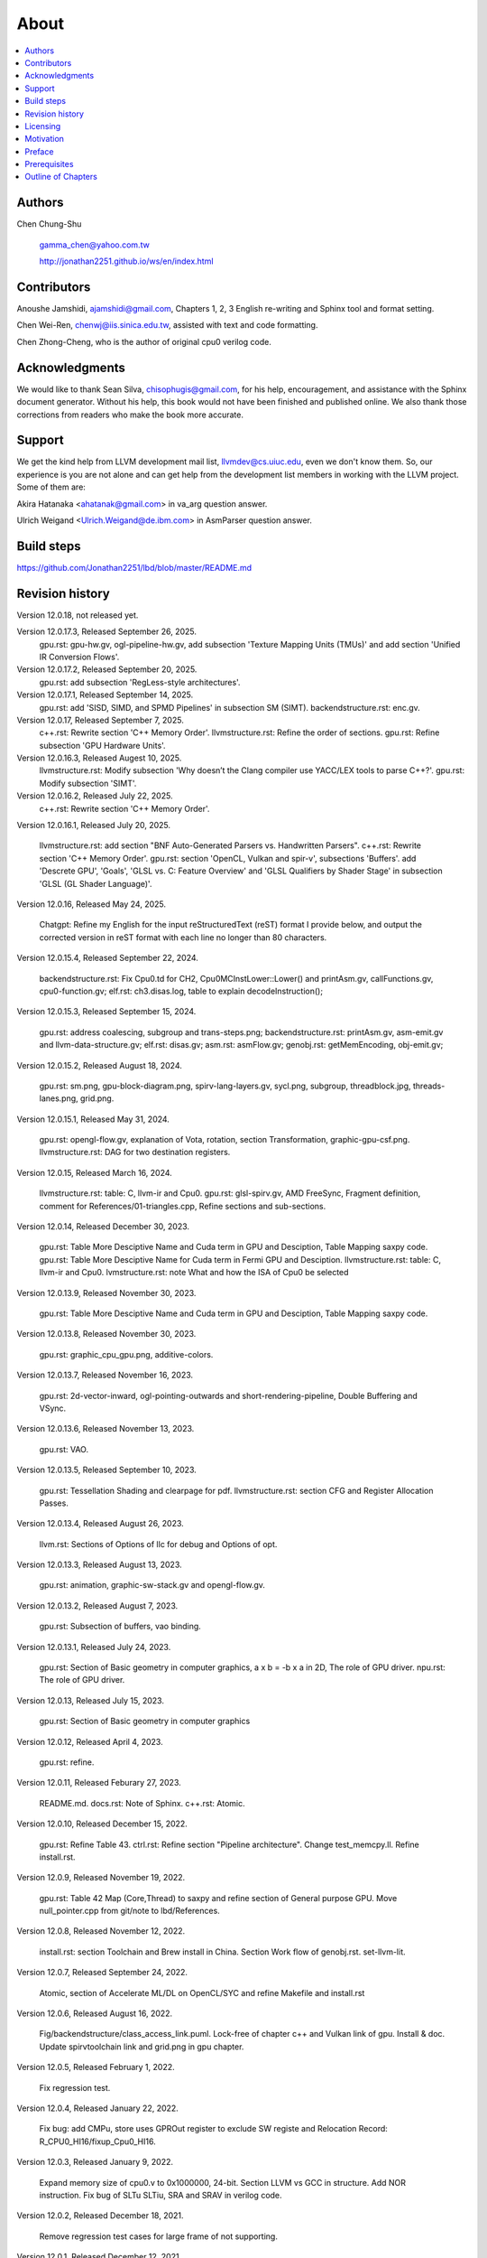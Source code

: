 .. _sec-about:

About
======

.. contents::
   :local:
   :depth: 4

Authors
-------

.. figure:: ../Fig/Author_ChineseName.png
   :align: right

Chen Chung-Shu

  gamma_chen@yahoo.com.tw
	
  http://jonathan2251.github.io/ws/en/index.html


Contributors
------------

Anoushe Jamshidi, ajamshidi@gmail.com,  Chapters 1, 2, 3 English re-writing and Sphinx tool and format setting.

Chen Wei-Ren, chenwj@iis.sinica.edu.tw, assisted with text and code formatting.

Chen Zhong-Cheng, who is the author of original cpu0 verilog code.


Acknowledgments
---------------

We would like to thank Sean Silva, chisophugis@gmail.com, for his help, 
encouragement, and assistance with the Sphinx document generator.  
Without his help, this book would not have been finished and published online. 
We also thank those corrections from readers who make the book more accurate.


Support
--------

We get the kind help from LLVM development mail list, llvmdev@cs.uiuc.edu, 
even we don't know them. So, our experience is you are not 
alone and can get help from the development list members in working with the LLVM 
project. Some of them are:

Akira Hatanaka <ahatanak@gmail.com> in va_arg question answer.

Ulrich Weigand <Ulrich.Weigand@de.ibm.com> in AsmParser question answer.


Build steps
-----------

https://github.com/Jonathan2251/lbd/blob/master/README.md


Revision history
----------------

Version 12.0.18, not released yet.

Version 12.0.17.3, Released September 26, 2025.
  gpu.rst: gpu-hw.gv, ogl-pipeline-hw.gv, add subsection 
  'Texture Mapping Units (TMUs)' and add section 
  'Unified IR Conversion Flows'.

Version 12.0.17.2, Released September 20, 2025.
  gpu.rst: add subsection 'RegLess-style architectures'.

Version 12.0.17.1, Released September 14, 2025.
  gpu.rst: add 'SISD, SIMD, and SPMD Pipelines' in subsection SM (SIMT).
  backendstructure.rst: enc.gv.

Version 12.0.17, Released September 7, 2025.
  c++.rst: Rewrite section 'C++ Memory Order'.
  llvmstructure.rst: Refine the order of sections.
  gpu.rst: Refine subsection 'GPU Hardware Units'.

Version 12.0.16.3, Released Augest 10, 2025.
  llvmstructure.rst: Modify subsection 'Why doesn’t the Clang compiler use YACC/LEX tools to parse C++?'.
  gpu.rst: Modify subsection 'SIMT'.

Version 12.0.16.2, Released July 22, 2025.
  c++.rst: Rewrite section 'C++ Memory Order'.

Version 12.0.16.1, Released July 20, 2025.

  llvmstructure.rst: add section "BNF Auto-Generated Parsers vs. Handwritten 
  Parsers".
  c++.rst: Rewrite section 'C++ Memory Order'.
  gpu.rst: section 'OpenCL, Vulkan and spir-v', subsections 'Buffers'.
  add 'Descrete GPU', 'Goals', 'GLSL vs. C: Feature Overview' and
  'GLSL Qualifiers by Shader Stage' in subsection 'GLSL (GL Shader Language)'.

Version 12.0.16, Released May 24, 2025.

  Chatgpt: Refine my English for the input reStructuredText (reST) format I 
  provide below, and output the corrected version in reST format with each 
  line no longer than 80 characters.

Version 12.0.15.4, Released September 22, 2024.

  backendstructure.rst: Fix Cpu0.td for CH2, Cpu0MCInstLower::Lower() and 
  printAsm.gv, callFunctions.gv, cpu0-function.gv;
  elf.rst: ch3.disas.log, table to explain decodeInstruction();

Version 12.0.15.3, Released September 15, 2024.

  gpu.rst: address coalescing, subgroup and trans-steps.png;
  backendstructure.rst: printAsm.gv, asm-emit.gv and llvm-data-structure.gv;
  elf.rst: disas.gv;
  asm.rst: asmFlow.gv;
  genobj.rst: getMemEncoding, obj-emit.gv;

Version 12.0.15.2, Released August 18, 2024.

  gpu.rst: sm.png, gpu-block-diagram.png, spirv-lang-layers.gv, sycl.png, 
  subgroup, threadblock.jpg, threads-lanes.png, grid.png.

Version 12.0.15.1, Released May 31, 2024.

  gpu.rst: opengl-flow.gv, explanation of Vota, rotation, section Transformation,
  graphic-gpu-csf.png.
  llvmstructure.rst: DAG for two destination registers.

Version 12.0.15, Released March 16, 2024.

  llvmstructure.rst: table: C, llvm-ir and Cpu0. 
  gpu.rst: glsl-spirv.gv, AMD FreeSync, Fragment definition, comment for 
  References/01-triangles.cpp, Refine sections and sub-sections.

Version 12.0.14, Released December 30, 2023.

  gpu.rst: Table More Desciptive Name and Cuda term in GPU and Desciption, 
  Table Mapping saxpy code.
  gpu.rst: Table More Desciptive Name for Cuda term in Fermi GPU and Desciption.
  llvmstructure.rst: table: C, llvm-ir and Cpu0.
  lvmstructure.rst: note What and how the ISA of Cpu0 be selected
  

Version 12.0.13.9, Released November 30, 2023.

  gpu.rst: Table More Desciptive Name and Cuda term in GPU and Desciption,
  Table Mapping saxpy code.

Version 12.0.13.8, Released November 30, 2023.

  gpu.rst: graphic_cpu_gpu.png, additive-colors.

Version 12.0.13.7, Released November 16, 2023.

  gpu.rst: 2d-vector-inward, ogl-pointing-outwards and short-rendering-pipeline, Double Buffering and VSync.

Version 12.0.13.6, Released November 13, 2023.

  gpu.rst: VAO.

Version 12.0.13.5, Released September 10, 2023.

  gpu.rst: Tessellation Shading and \clearpage for pdf. llvmstructure.rst: 
  section CFG and Register Allocation Passes.

Version 12.0.13.4, Released August 26, 2023.

  llvm.rst: Sections of Options of llc for debug and Options of opt.

Version 12.0.13.3, Released August 13, 2023.

  gpu.rst: animation, graphic-sw-stack.gv and opengl-flow.gv.

Version 12.0.13.2, Released August 7, 2023.

  gpu.rst: Subsection of buffers, vao binding.

Version 12.0.13.1, Released July 24, 2023.

  gpu.rst: Section of Basic geometry in computer graphics, a x b = -b x a in 2D,
  The role of GPU driver. npu.rst: The role of GPU driver.

Version 12.0.13, Released July 15, 2023.

  gpu.rst: Section of Basic geometry in computer graphics

Version 12.0.12, Released April 4, 2023.

  gpu.rst: refine.

Version 12.0.11, Released Feburary 27, 2023.

  README.md.
  docs.rst: Note of Sphinx.
  c++.rst: Atomic.

Version 12.0.10, Released December 15, 2022.

  gpu.rst: Refine Table 43.
  ctrl.rst: Refine section "Pipeline architecture".
  Change test_memcpy.ll.
  Refine install.rst.

Version 12.0.9, Released November 19, 2022.

  gpu.rst: Table 42 Map (Core,Thread) to saxpy and refine section of General purpose GPU.
  Move null_pointer.cpp from git/note to lbd/References.

Version 12.0.8, Released November 12, 2022.

  install.rst: section Toolchain and Brew install in China.
  Section Work flow of genobj.rst.
  set-llvm-lit.

Version 12.0.7, Released September 24, 2022.

  Atomic, section of Accelerate ML/DL on OpenCL/SYC and refine Makefile and install.rst

Version 12.0.6, Released August 16, 2022.

  Fig/backendstructure/class_access_link.puml.
  Lock-free of chapter c++ and Vulkan link of gpu.
  Install & doc.
  Update spirvtoolchain link and grid.png in gpu chapter.

Version 12.0.5, Released February 1, 2022.

  Fix regression test.

Version 12.0.4, Released January 22, 2022.

  Fix bug: add CMPu, store uses GPROut register to exclude SW registe and 
  Relocation Record: R_CPU0_HI16/fixup_Cpu0_HI16.

Version 12.0.3, Released January 9, 2022.

  Expand memory size of cpu0.v to 0x1000000, 24-bit. 
  Section LLVM vs GCC in structure.
  Add NOR instruction.
  Fix bug of SLTu SLTiu, SRA and SRAV in verilog code.

Version 12.0.2, Released December 18, 2021.

  Remove regression test cases for large frame of not supporting.

Version 12.0.1, Released December 12, 2021.

  Section: More about llvm.
  Table: The differences for speedup in architecture of CPU and GPU.
  Pipeline diagram and exception handling link.
  Update chapter Appendix A.

Version 12.0.0, Released August 11, 2021.

  Writing and comment.

Version 3.9.4, Released August 5, 2021.

  Writing and comment.

Version 3.9.3, Released March 1, 2020.

  Add Appendix C: GPU compiler

Version 3.9.2, Released Feburary 17, 2020.

  Add section "Add specific backend intrinsic function".
  Add reasons for regression test.
  More phi node explanation.

Version 3.9.1, Released May 11, 2018

  Fix tailcall bug.
  Fix return-vector.ll run slowly problem, bug from Cpu0ISelLowering.cpp.
  Add figure "Tblgen generate files for Cpu0 backend".
  Modify section float and double of Chapter Other data type.
  Move storeRegToStack() and loadRegFromStack() from Chapter9_1 to Chapter3_5.
  Section DSA of chapter Cpu0 architecture and LLVM structure.

Version 3.9.0, Released November 22, 2016

  Porting to llvm 3.9.
  Correct writing.

Version 3.7.4, Released December 7, 2016

  Change bal instruction from with delay slot to without delay slot.

Version 3.7.3, Released July 20, 2016

  Refine code-block according sphinx lexers.
  Add search this book.

Version 3.7.2, Released June 29, 2016

  Add Verilog delay slot simulation.
  Explain "tablegen(" in CMakeLists.txt.
  Correct typing.
  Add lbdex/install_llvm/\*.sh for installation.
  Upgrade sphinx to 1.4.4.

Version 3.7.1, Released November 7, 2015

  Remove EM_CPU0_EL.
  Add subsection Caller and callee saved registers.
  Add IR blockaddress and indirectbr support.
  Correct tglobaladdr, tblockaddress, tjumptable and tglobaltlsaddr of 
  Cpu0InstrInfo.td.
  Add stacksave and stackrestore support.
  Add sub-section frameaddress, returnaddress and eh.return support of chapter
  Function call.
  Match Mips 3.7 style.
  Add bswap in Chapter Function call.
  Add section "Vector type (SIMD) support" of Chapter "Other data type".
  Add section "Long branch support" of Chapter "Control flow statements".
  Add sub-section "eh.dwarf intrinsic" of Chapter Function call.
  Change display "ret $rx" to "jr $rx" where $rx is not $lr.
  Move sub-section Caller and callee saved registers.
  Add sub-sections Live in and live out register.
  Add Phi node.
  Replace ch3-proepilog.ll with ch3_largeframe.cpp.
  Remove DecodeCMPInstruction().
  Re-organize testing ch4_2_1.cpp, ch4_2_2.cpp and ch9_4.cpp.
  Fix dynamic alloca bug.
  Move Cpu0AnalyzeImmediate.cpp and related functions from Chapter3_4 to Chapter3_5.
  Rename input files.

Version 3.7.0, Released September 24, 2015

  Porting to lld 3.7.
  Change tricore_llvm.pdf web link.
  Add C++ atomic to regression test.

Version 3.6.4, Released July 15, 2015

  Add C++ atomic support.

Version 3.6.3, Released May 25, 2015

  Correct typing.

Version 3.6.2, Released May 3, 2015

  Write Appendix B.
  Split chapter Appendix B from Appendix A.
  Move some test from lbt to lbd.
  Remove warning in build Cpu0 code.

Version 3.6.1, Released March 22, 2015

  Add Cpu0 instructions ROLV and RORV.

Version 3.6.0, Released March 9, 2015

  Update Appendix A for llvm 3.6.
  Replace cpp with ll for appearing in document.
  Move chapter lld, optimization, library to 
  https://github.com/Jonathan2251/lbt.git.

Version 3.5.9, Released February 2, 2015

  Fix bug of 64 bits shift.
  Fix global address error by replacing addiu with ori.
  Change encode of "cmp $sw, $3, $2" from 0x10320000 to 0x10f32000.

Version 3.5.8, Released December 27, 2014

  Correct typing.
  Fix typing error for update lbdex/src/modify/src/ of install.rst.
  Add libsoftfloat/compiler-rt and libc/avr-libc-1.8.1.
  Add LLVM-VPO in chapter Optimization.

Version 3.5.7, Released December 1, 2014

  Fix over 16-bits frame prologue/epilogue error from 3.5.3.
  Call convention ABI S32 is enabled by option.
  Change from ADD to ADDu in copyPhysReg() of Cpu0SEInstrInfo.cpp.
  Add asm directive .weak back which exists in 3.5.3.

Version 3.5.6, Released November 18, 2014

  Remove SWI and IRET instructions.
  Add Cpu0SetChapter.h for ex-build-test.sh.
  Correct typing.
  Fix thread variable error come from version 3.5.3 in static mode.
  Add sub-section "Cpu0 backend machine ID and relocation records" of Chapter 2.

Version 3.5.5, Released November 11, 2014

  Rename SPR to C0R.
  Add ISR simulation.

Version 3.5.4, Released November 6, 2014

  Adjust chapter 9 sections.
  Fix .cprestore bug.
  Re-organize sections.
  Add sub-section "Why not using ADD instead of SUB?" in chapter 2.
  Add overflow control option to use ADD and SUB instructions.

Version 3.5.3, Released October 29, 2014

  Merge Cpu0 example code into one copy and it can be config by Cpu0Config.h.

Version 3.5.2, Released October 3, 2014

  Move R_CPU0_32 from type of non-relocation record to type ofrelocation record.
  Correct logic error for setgt of BrcondPatsSlt of Cpu0InstrInfo.td.

Version 3.5.1, Released October 1, 2014

  Add move alias instruction for addu $reg, $zero.
  Add cpu cycles count in verilog.
  Fix ISD::SIGN_EXTEND_INREG error in other types beside i1.
  Support DAG op br_jt and DAG node JumpTable.

Version 3.5.0, Released September 05, 2014

  Issue NOP in delay slot.

Version 3.4.8, Released August 29, 2014

  Add reason that set endian swap in memory module.
  Add presentation files.

Version 3.4.7, Released August 22, 2014

  Fix wrapper_pic for cmov.ll.
  Add shift operations 64 bits support.
  Fix wrapper_pic for ch8_5.cpp.
  Add section thread of chapter 14.
  Add section Motivation of chapter about.
  Support little endian for cpu0 verilog.
  Move ch8_5.cpp test from Chapter Run backend to Chapter lld since it need lld 
  linker.
  Support both big endian and little endian in cpu0 Verilog, elf2hex and lld.
  Make branch release_34_7.

Version 3.4.6, Released July 26, 2014

  Add Chapter 15, optimization.
  Correct typing.
  Add Chapter 14, C++.
  Fix bug of generating cpu032II instruction in dynamic_linker.cpp.

Version 3.4.5, Released June 30, 2014

  Correct typing.

Version 3.4.4, Released June 24, 2014

  Correct typing.
  Add the reason of use SSA form.
  Move sections LLVM Code Generation Sequence, DAG and Instruction Selection 
  from Chapter 3 to Chapter 2.

Version 3.4.3, Released March 31, 2014

  Fix Disassembly bug for GPROut register class.
  Adjust Chapters.
  Remove hand copy Table of tblgen in AsmParser.

Version 3.4.2, Released February 9, 2014

  Add ch12_2.cpp for slt instruction explanation and fix bug in Cpu0InstrInfo.cpp.
  Correct typing.
  Move Cpu0 Status Register from Number 20 to Number 10.
  Fix llc -mcpu option problem.
  Update example code build shell script.
  Add condition move instruction.
  Fix bug of branch pattern match in Cpu0InstrInfo.td.

Version 3.4.1, Released January 18, 2014

  Add ch9_4.cpp to lld test.
  Fix the wrong reference in lbd/lib/Target/Cpu0 code.
  inlineasm.
  First instruction jmp X, where X changed from _Z5startv to start.
  Correct typing.

Version 3.4.0, Released January 9, 2014

  Porting to llvm 3.4 release.

Version 3.3.14, Released January 4, 2014

  lld support on iMac.
  Correct typing.

Version 3.3.13, Released December 27, 2013

  Update section Install sphinx on install.rst.
  Add Fig/llvmstructure/cpu0_arch.odp.

Version 3.3.12, Released December 25, 2013

  Correct typing error.
  Adjust Example Code.
  Add section Data operands DAGs of backendstructure.rst.
  Fix bug in instructions lb and lh of cpu0.v.
  Fix bug in itoa.cpp.
  Add ch7_2_2.cpp for othertype.rst.
  Add AsmParser reference web.

Version 3.3.11, Released December 11, 2013

  Add Figure Code generation and execution flow in about.rst.
  Update backendstructure.rst.
  Correct otherinst.rst.
  Decoration.
  Correct typing error.

Version 3.3.10, Released December 5, 2013

  Correct typing error.
  Dynamic linker in lld.rst.
  Correct errors came from old version of example code.
  lld.rst.

Version 3.3.9, Released November 22, 2013

  Add LLD introduction and Cpu0 static linker document in lld.rst.
  Fix the plt bug in elf2hex.h for dynamic linker.

Version 3.3.8, Released November 19, 2013

  Fix the reference file missing for make gh-page.

Version 3.3.7, Released November 17, 2013

  lld.rst documentation.
  Add cpu032I and cpu032II in `llc -mcpu`.
  Reference only for Chapter12_2.

Version 3.3.6, Released November 8, 2013

  Move example code from github to dropbox since the name is not work for 
  download example code.

Version 3.3.5, Released November 7, 2013

  Split the elf2hex code from modiified llvm-objdump.cpp to elf2hex.h.
  Fix bug for tail call setting in LowerCall().
  Fix bug for LowerCPLOAD().
  Update elf.rst.
  Fix typing error.
  Add dynamic linker support.
  Merge cpu0 Chapter12_1 and Chapter12_2 code into one, and identify each of 
  them by -mcpu=cpu0I and -mcpu=cpu0II.
  cpu0II.
  Update lld.rst for static linker.
  Change the name of example code from LLVMBackendTutorialExampleCode to lbdex.

Version 3.3.4, Released September 21, 2013

  Fix Chapter Global variables error for LUi instructions and the material move
  to Chapter Other data type.
  Update regression test items.

Version 3.3.3, Released September 20, 2013

  Add Chapter othertype

Version 3.3.2, Released September 17, 2013

  Update example code.
  Fix bug sext_inreg.
  Fix llvm-objdump.cpp bug to support global variable of .data.
  Update install.rst to run on llvm 3.3.  

Version 3.3.1, Released September 14, 2013

  Add load bool type in chapter 6.
  Fix chapter 4 error.
  Add interrupt function in cpu0i.v.
  Fix bug in alloc() support of Chapter 8 by adding code of spill $fp register. 
  Add JSUB texternalsym for memcpy function call of llvm auto reference.
  Rename cpu0i.v to cpu0s.v.
  Modify itoa.cpp.
  Cpu0 of lld.

Version 3.3.0, Released July 13, 2013

  Add Table: C operator ! corresponding IR of .bc and IR of DAG and Table: C 
  operator ! corresponding IR of Type-legalized selection DAG and Cpu0 
  instructions. Add explanation in section Full support %. 
  Add Table: Chapter 4 operators.
  Add Table: Chapter 3 .bc IR instructions.
  Rewrite Chapter 5 Global variables.
  Rewrite section Handle $gp register in PIC addressing mode.
  Add Large Frame Stack Pointer support.
  Add dynamic link section in elf.rst.
  Re-oganize Chapter 3.
  Re-oganize Chapter 8.
  Re-oganize Chapter 10.
  Re-oganize Chapter 11.
  Re-oganize Chapter 12.
  Fix bug that ret not $lr register.
  Porting to LLVM 3.3.

Version 3.2.15, Released June 12, 2013

  Porting to llvm 3.3.
  Rewrite section Support arithmetic instructions of chapter Adding arithmetic
  and local pointer support with the table adding.
  Add two sentences in Preface. 
  Add `llc -debug-pass` in section LLVM Code Generation Sequence.
  Remove section Adjust cpu0 instructions.
  Remove section Use cpu0 official LDI instead of ADDiu of Appendix-C.
	
Version 3.2.14, Released May 24, 2013

  Fix example code disappeared error.
	
Version 3.2.13, Released May 23, 2013

  Add sub-section "Setup llvm-lit on iMac" of Appendix A.
  Replace some code-block with literalinclude in \*.rst.
  Add Fig 9 of chapter Backend structure.
  Add section Dynamic stack allocation support of chapter Function call.
  Fix bug of Cpu0DelUselessJMP.cpp.
  Fix cpu0 instruction table errors.
	
Version 3.2.12, Released March 9, 2013

  Add section "Type of char and short int" of chapter 
  "Global variables, structs and arrays, other type".
	
Version 3.2.11, Released March 8, 2013

  Fix bug in generate elf of chapter "Backend Optimization".
	
Version 3.2.10, Released February 23, 2013

  Add chapter "Backend Optimization".
	
Version 3.2.9, Released February 20, 2013

  Correct the "Variable number of arguments" such as sum_i(int amount, ...) 
  errors. 
	
Version 3.2.8, Released February 20, 2013

  Add section llvm-objdump -t -r.
	
Version 3.2.7, Released February 14, 2013

  Add chapter Run backend.
  Add Icarus Verilog tool installation in Appendix A. 
	
Version 3.2.6, Released February 4, 2013

  Update CMP instruction implementation.
  Add llvm-objdump section.
	
Version 3.2.5, Released January 27, 2013

  Add "LLVMBackendTutorialExampleCode/llvm3.1".
  Add  section "Structure type support". 
  Change reference from Figure title to Figure number.

Version 3.2.4, Released January 17, 2013
  Update for LLVM 3.2.
  Change title (book name) from "Write An LLVM Backend Tutorial For Cpu0" to 
  "Tutorial: Creating an LLVM Backend for the Cpu0 Architecture".

Version 3.2.3, Released January 12, 2013

  Add chapter "Porting to LLVM 3.2".

Version 3.2.2, Released January 10, 2013

  Add section "Full support %" and section "Verify DIV for operator %".

Version 3.2.1, Released January 7, 2013

  Add Footnote for references.
  Reorganize chapters (Move bottom part of chapter "Global variable" to 
  chapter "Other instruction"; Move section "Translate into obj file" to 
  new chapter "Generate obj file". 
  Fix errors in Fig/otherinst/2.png and Fig/otherinst/3.png. 

Version 3.2.0, Released January 1, 2013

  Add chapter Function.
  Move Chapter "Installing LLVM and the Cpu0 example code" from beginning to 
  Appendix A.
  Add subsection "Install other tools on Linux".
  Add chapter ELF.

Version 3.1.2, Released December 15, 2012

  Fix section 6.1 error by add “def : Pat<(brcond RC:$cond, bb:$dst), 
  (JNEOp (CMPOp RC:$cond, ZEROReg), bb:$dst)>;” in last pattern.
  Modify section 5.5
  Fix bug Cpu0InstrInfo.cpp SW to ST.
  Correct LW to LD; LB to LDB; SB to STB.

Version 3.1.1, Released November 28, 2012

  Add Revision history.
  Correct ldi instruction error (replace ldi instruction with addiu from the 
  beginning and in the all example code).
  Move ldi instruction change from section of "Adjust cpu0 instruction and 
  support type of local variable pointer" to Section ”CPU0 
  processor architecture”.
  Correct some English & typing errors.

Licensing
---------

http://llvm.org/docs/DeveloperPolicy.html#license

Motivation
-----------

My intention in writing this book stems from my curiosity about how a simple  
and robotic CPU ISA, along with an LLVM-based software toolchain, can be  
designed and implemented.

.. table:: Number of lines in source code (including spaces and comments) for Cpu0

  ======================  ===============
  Components              Number of lines
  ======================  ===============
  llvm                    15,000
  llvm-objdump            8
  elf2hex                 765
  verilog                 600
  lld                     140
  clang                   500
  compiler-rt's builtin   5 (abort.c)
  ----------------------  ---------------
  total                   17,018
  ======================  ===============
  

- Though the LLVM backend's source code can be ported from another backend, it
  still requires a lot of thought and effort to do so, making the process not  
  entirely easy.

We all learned computer knowledge in school through conceptual books.  
Concepts provide an effective way to understand the big picture.  
However, when developing real, complex systems, we often find that the  
concepts from school or books are insufficient or lack detail.  

A compiler is a highly complex system. Traditionally, students learn about  
compilers conceptually and complete homework assignments using yacc/lex tools  
to translate parts of C or another high-level language into an intermediate  
representation (IR) or assembly. This approach helps them understand parsing  
and tool applications.

On the other hand, compiler engineers who graduate from school often face real  
market CPUs and complex specifications. Due to market demands, there exist  
multiple CPU series and ABIs (Application Binary Interfaces) to handle.  
Furthermore, for performance reasons, real compiler backend implementations  
are too complex to serve as learning materials, even for a CPU with a single  
ABI.

This book develops a compiler backend alongside a simple, educational CPU  
called Cpu0. It includes implementations of a compiler backend, linker,  
llvm-objdump, elf2hex, and the Verilog source code for Cpu0's instruction set.  
We provide readers with full source code to compile C/C++ programs and observe  
how they run on the Cpu0 machine implemented in Verilog. Through this  
educational CPU, readers gain insight into compiler backends, linkers, system  
tools, and CPU design. In contrast, real-world CPUs and compilers are too  
complex for a single person to fully understand or develop alone.  

From my observations, LLVM is favored by some software engineers over GCC for  
two reasons. The first is political, as LLVM uses the BSD license  
[#llvm-license]_ [#richard]_. The second is technical, as LLVM follows the  
three-tier compiler software structure and leverages C++ object-oriented  
programming. GCC was originally written in C and only adopted C++ nearly 20  
years later [#wiki-gcc]_. Some speculate that GCC adopted C++ simply because  
LLVM did.

I learned object-oriented programming in C++ during my studies. After reading  
books on "Design Patterns," "C++/STL," and "Object-Oriented Design," I  
realized that C is easier to trace, whereas C++ enables the creation of  
reusable software units, known as objects. If a programmer has a strong  
understanding of design patterns, C++ provides better reusability and  
modifiability. A book I read on "system languages" defined software quality  
based on readability, modifiability, reusability, and performance.  
Object-oriented programming was introduced to manage large and complex  
software projects.  

Given that compilers and operating systems are undeniably complex, why do GCC  
and Linux still avoid using C++? [#wiki-cpp]_ This is one reason I chose to  
develop a backend under LLVM rather than GCC.


Preface
-------

The LLVM Compiler Infrastructure provides a versatile framework for creating  
new backends. Once you familiarize yourself with this structure, creating a  
new backend should not be too difficult. However, the available backend  
documentation is fairly high level and omits many details. This tutorial  
provides step-by-step instructions for writing a new backend for a new target  
architecture from scratch.  

We will use the Cpu0 architecture as an example to build our backend. Cpu0 is  
a simple RISC architecture designed for educational purposes. More information  
about Cpu0, including its instruction set, is available here [#cpu0-web]_. The  
Cpu0 example code referenced in this book can be found  
`<http://jonathan2251.github.io/lbd/lbdex.tar.gz>`_. As you progress through  
each chapter, you will incrementally build the backend's functionality.  

Since Cpu0 is a simple RISC CPU for educational purposes, the LLVM backend code  
for it is also simple and easy to learn. Additionally, Cpu0 provides Verilog  
source code that can be run on a PC or FPGA platform, as explained in the  
chapter "Verify Backend on Verilog Simulator." To illustrate backend design,  
we carefully design C/C++ programs for each newly added function in every  
chapter. Through these example codes, readers can understand which LLVM  
intermediate representations (IRs) the backend transforms and how these IRs  
correspond to the original C/C++ code.  

This tutorial initially used the LLVM 3.1 MIPS backend as a reference and was  
later synchronized with LLVM 3.5 MIPS at version 3.5.3. Based on our  
experience, referencing and synchronizing with an existing backend helps  
enhance features and fix bugs. By comparing differences across versions, you  
can leverage the LLVM development team's efforts to improve your backend.  

Since Cpu0 is an educational architecture, it lacks key documentation needed  
for compiler development, such as an Application Binary Interface (ABI). To  
implement our backend, we use the MIPS ABI as a reference. You may find it  
helpful to familiarize yourself with relevant parts of the MIPS ABI as you  
progress through this tutorial.  

This document also serves as a tutorial for toolchain development for a new  
CPU architecture. Many programmers graduate with knowledge of compilers and  
computer architecture but lack professional experience in compiler or CPU  
design. This document introduces these engineers to toolchain programming and  
CPU design using the LLVM infrastructure—without requiring the purchase of any  
software or hardware. A computer is the only device needed.  

Finally, this book is not a conceptual compiler textbook. It is intended for  
readers interested in extending a compiler toolchain to support a new CPU  
based on LLVM. Programming on Linux does not require understanding every  
detail of the operating system. For example, when developing a USB device  
driver for Linux, a programmer studies the USB specification, the Linux USB  
subsystem, and the common device driver model and APIs. Similarly, this book  
focuses on practical implementation rather than compiler theory.

In the same way, when extending functions in a large software project like the  
LLVM umbrella project, you should focus on achieving your goal and ignore  
irrelevant details.  

Trying to understand every line of source code in detail is unrealistic if  
your project involves extending a well-defined software structure. It only  
makes sense when rewriting the entire software structure.  

Of course, if more books or documents about LLVM backend development were  
available, readers would have more opportunities to understand LLVM by  
studying them.

Prerequisites
-------------

Readers should be comfortable with the C++ language and Object-Oriented  
Programming concepts. LLVM is developed in C++ and follows a modular design,  
allowing various classes to be adapted and reused efficiently.  

Having a conceptual understanding of how compilers work is beneficial. If you  
have implemented compilers before, you will likely have no trouble following  
this tutorial. Since this tutorial builds an LLVM backend step by step, we will  
introduce important concepts as needed.  

This tutorial references the following materials. We highly recommend reading  
these documents to gain a deeper understanding of the topics covered:

`The Architecture of Open Source Applications Chapter on LLVM <http://www.aosabook.org/en/llvm.html>`_

`LLVM's Target-Independent Code Generation documentation <http://llvm.org/docs/CodeGenerator.html>`_

`LLVM's TableGen Fundamentals documentation <http://llvm.org/docs/TableGenFundamentals.html>`_

`LLVM's Writing an LLVM Compiler Backend documentation <http://llvm.org/docs/WritingAnLLVMBackend.html>`_

`Description of the Tricore LLVM Backend <https://opus4.kobv.de/opus4-fau/files/1108/tricore_llvm.pdf>`_

`Mips ABI document <http://www.linux-mips.org/pub/linux/mips/doc/ABI/mipsabi.pdf>`_


Outline of Chapters
-------------------

.. _about-f1: 
.. figure:: ../Fig/about/lbd_and_lbt.png
  :width: 899 px
  :height: 261 px
  :scale: 100 %
  :align: center

  Code generation and execution flow

The top part of :numref:`about-f1` represents the workflow and software packages
involved in generating and executing a computer program. IR stands for
Intermediate Representation.

The middle part illustrates this book's workflow. Except for Clang, the other
components need to be extended for a new backend development. Although the Cpu0
backend extends Clang as well, it uses the MIPS ABI and can utilize MIPS-Clang.
This book implements the sections highlighted in yellow. The green sections,
which include lld and elf2hex for the Cpu0 backend, can be found at:
http://jonathan2251.github.io/lbt/index.html.

The hex format is an ASCII file representation that uses characters '0' to '9'
and 'a' to 'f' to encode hexadecimal values, as the Verilog machine reads it as
an input file.

This book includes 10,000 lines of source code covering:

1. Step-by-step creation of an LLVM backend for the Cpu0, from Chapters 2 to 11.
2. Cpu0 Verilog source code, discussed in Chapter 12.

With this code, readers can generate Cpu0 machine code through the Cpu0 LLVM
backend compiler and observe how it executes on a computer. However, execution
is only possible for code that does not contain global variables or relocation
records requiring linker handling. The book is also available in PDF and EPUB
formats online.

This tutorial is aimed at LLVM backend developers but is not intended for
experts. It serves as a valuable resource for those familiar with compiler
concepts and computer architecture who wish to learn how to extend the LLVM
toolchain to support a new CPU.

:ref:`sec-llvmstructure`:

This chapter introduces the Cpu0 architecture, provides a high-level overview
of LLVM, and explains how Cpu0 will be targeted in an LLVM backend. It guides
you through the initial steps of backend development, including target
description (TD), CMake setup, and target registration. By the end of this
chapter, around 750 lines of source code will be added.

:ref:`sec-backendstructure`:

This chapter outlines the structure of an LLVM backend using UML diagrams. It
continues the development of the Cpu0 backend, adding thousands of lines of
source code. Many of these lines are common across LLVM backends, regardless of
the target architecture.

By the end of this chapter, the Cpu0 LLVM backend will support fewer than ten
instructions and be capable of generating some initial assembly output.

:ref:`sec-addingmoresupport`:

Over ten C operators and their corresponding LLVM IR instructions are introduced  
in this chapter.  

A few hundred lines of source code, mostly in `.td` Target Description files,  
are added. With these lines of source code, the backend can now translate the  
**+, -, \*, /, &, |, ^, <<, >>, !** and **%** C operators into the appropriate  
Cpu0 assembly code.  

Usage of the ``llc`` debug option and **Graphviz** as a debug tool are  
introduced in this chapter.

:ref:`sec-genobjfiles`:

Object file generation support for the Cpu0 backend is added in this chapter,  
as the Target Registration structure is introduced.  

Based on the LLVM structure, the Cpu0 backend can generate big-endian and  
little-endian ELF object files with minimal effort.

:ref:`sec-globalvars`:

Global variable handling is added in this chapter. Cpu0 supports both PIC and  
static addressing modes. Both addressing modes are explained as their  
functionalities are implemented.

:ref:`sec-othertypesupport`:

In addition to the `int` type, other data types such as pointers, `char`,  
`bool`, `long long`, structures, and arrays are added in this chapter.

:ref:`sec-controlflow`:

Support for flow control statements, such as **if, else, while, for, goto,  
switch,** and **case**, as well as both a simple optimization software pass and  
hardware instructions for control statement optimization, are discussed in this  
chapter.

:ref:`sec-funccall`:

This chapter details the implementation of function calls in the Cpu0 backend.  
The stack frame, handling of incoming and outgoing arguments, and their  
corresponding standard LLVM functions are introduced.

:ref:`sec-elf`:

This chapter details Cpu0 support for the well-known ELF object file format.  
The ELF format and binutils tools are not part of LLVM but are introduced.  
This chapter explains how to use ELF tools to verify and analyze the object  
files created by the Cpu0 backend.  

The disassembly command ``llvm-objdump -d`` support for Cpu0 is added in the  
last section of this chapter.

:ref:`sec-asm`:

Support for translating hand-written assembly language into object files under  
the LLVM infrastructure.

:ref:`sec-c++`:

Support C++ language features. It's under working.  

:ref:`sec-verilog`:

First, create the Cpu0 virtual machine using the Verilog language with the  
Icarus tool. Using this tool, feed the hex file generated by ``llvm-objdump``  
to the Cpu0 virtual machine and observe the execution results on a PC.

:ref:`sec-appendix-installing`:

This section details how to set up the LLVM source code, development tools,  
and environment configuration for macOS and Linux platforms.

:ref:`sec-appendix-doc`:

This book uses Sphinx to generate PDF and EPUB document formats.  
Details on how to install the necessary tools, generate these documents,  
and perform regression testing for the Cpu0 backend are included.

.. [#llvm-license] http://llvm.org/docs/DeveloperPolicy.html#license

.. [#richard] http://www.phoronix.com/scan.php?page=news_item&px=MTU4MjA

.. [#wiki-gcc] http://en.wikipedia.org/wiki/GNU_Compiler_Collection

.. [#wiki-cpp] http://en.wikipedia.org/wiki/C%2B%2B

.. [#cpu0-web] http://ccckmit.wikidot.com/ocs:cpu0
